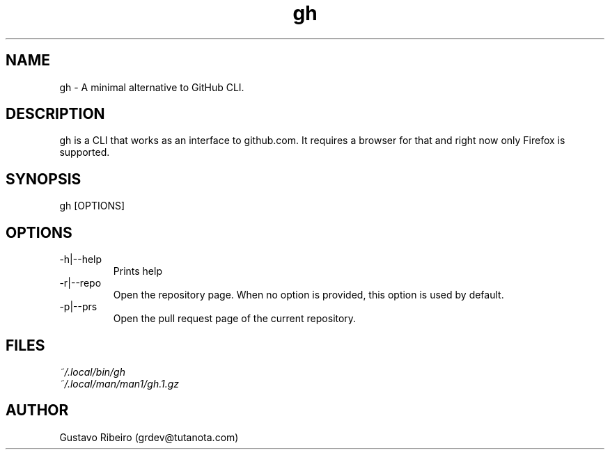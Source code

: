 .TH gh 1 "25 Feb 2024" "0.1.0" "User commands"

.SH NAME
gh \- A minimal alternative to GitHub CLI.

.SH DESCRIPTION
gh is a CLI that works as an interface to github.com. It requires a browser for that and right now only Firefox is supported.

.SH SYNOPSIS
gh [OPTIONS]

.SH OPTIONS
.IP "-h|--help"
Prints help

.IP "-r|--repo"
Open the repository page. When no option is provided, this option is used by default.

.IP "-p|--prs"
Open the pull request page of the current repository.

.SH FILES
.TP
.I
~/.local/bin/gh
.TP
.I
~/.local/man/man1/gh.1.gz

.SH AUTHOR
Gustavo Ribeiro (grdev@tutanota.com)
